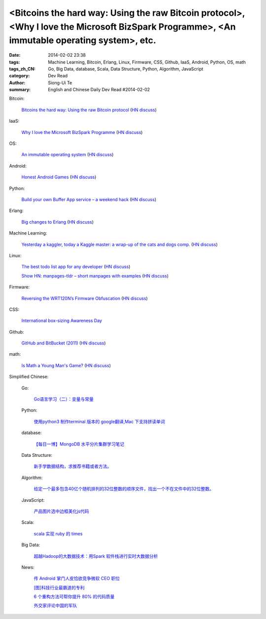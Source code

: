 <Bitcoins the hard way: Using the raw Bitcoin protocol>, <Why I love the Microsoft BizSpark Programme>, <An immutable operating system>, etc.
#############################################################################################################################################

:date: 2014-02-02 23:38
:tags: Machine Learning, Bitcoin, Erlang, Linux, Firmware, CSS, Github, IaaS, Android, Python, OS, math
:tags_zh_CN: Go, Big Data, database, Scala, Data Structure, Python, Algorithm, JavaScript
:category: Dev Read
:author: Siong-Ui Te
:summary: English and Chinese Daily Dev Read #2014-02-02


Bitcoin:

  `Bitcoins the hard way: Using the raw Bitcoin protocol <http://www.righto.com/2014/02/bitcoins-hard-way-using-raw-bitcoin.html>`_
  (`HN discuss <https://news.ycombinator.com/item?id=7162153>`__)

IaaS:

  `Why I love the Microsoft BizSpark Programme <http://theblogbowl.in/your_voice/why-i-absolutely-love-the-microsoft-bizspark-programme/view/>`_
  (`HN discuss <https://news.ycombinator.com/item?id=7164845>`__)

OS:

  `An immutable operating system <http://augustl.com/blog/2014/an_immutable_operating_system/>`_
  (`HN discuss <https://news.ycombinator.com/item?id=7166173>`__)

Android:

  `Honest Android Games <http://honestandroidgames.com/>`_
  (`HN discuss <https://news.ycombinator.com/item?id=7163860>`__)

Python:

  `Build your own Buffer App service – a weekend hack <http://farhan.org/building-your-own-buffer-app.html>`_
  (`HN discuss <https://news.ycombinator.com/item?id=7163932>`__)

Erlang:

  `Big changes to Erlang <http://joearms.github.io/2014/02/01/big-changes-to-erlang.html>`_
  (`HN discuss <https://news.ycombinator.com/item?id=7162113>`__)

Machine Learning:

  `Yesterday a kaggler, today a Kaggle master: a wrap-up of the cats and dogs comp. <http://fastml.com/yesterday-a-kaggler-today-a-kaggle-master-a-wrap-up-of-the-cats-and-dogs-competition/>`_
  (`HN discuss <https://news.ycombinator.com/item?id=7165767>`__)

Linux:

  `The best todo list app for any developer <https://coderwall.com/p/kpd7ra>`_
  (`HN discuss <https://news.ycombinator.com/item?id=7162131>`__)

  `Show HN: manpages-tldr – short manpages with examples <https://github.com/JIghtuse/manpages-tldr>`_
  (`HN discuss <https://news.ycombinator.com/item?id=7166257>`__)

Firmware:

  `Reversing the WRT120N’s Firmware Obfuscation <http://www.devttys0.com/2014/02/reversing-the-wrt120n-firmware-obfuscation/>`_
  (`HN discuss <https://news.ycombinator.com/item?id=7165051>`__)

CSS:

  `International box-sizing Awareness Day <http://css-tricks.com/international-box-sizing-awareness-day/>`_

Github:

  `GitHub and BitBucket (2011) <http://www.pocoo.org/~blackbird/github-vs-bitbucket/bitbucket.html>`_
  (`HN discuss <https://news.ycombinator.com/item?id=7164602>`__)

math:

  `Is Math a Young Man's Game? <http://www.slate.com/articles/life/do_the_math/2003/05/is_math_a_young_mans_game.html>`_
  (`HN discuss <https://news.ycombinator.com/item?id=7166094>`__)



Simplified Chinese:

  Go:

    `Go语言学习（二）：变量与常量 <http://my.oschina.net/xybob/blog/197015>`_

  Python:

    `使用python3 制作terminal 版本的 google翻译,Mac 下支持拼读单词 <http://www.oschina.net/code/snippet_948632_33021>`_

  database:

    `【每日一博】MongoDB 水平分片集群学习笔记 <http://my.oschina.net/costaxu/blog/196980>`_

  Data Structure:

    `新手学数据结构，求推荐书籍或者方法。 <http://segmentfault.com/q/1010000000322305>`_

  Algorithm:

    `给定一个最多包含40亿个随机排列的32位整数的顺序文件，找出一个不在文件中的32位整数。 <http://segmentfault.com/q/1010000000359749>`_

  JavaScript:

    `产品图片选中边框美化js代码 <http://www.oschina.net/code/snippet_1396465_33023>`_

  Scala:

    `scala 实现 ruby 的 times <http://www.oschina.net/code/snippet_250813_33024>`_

  Big Data:

    `超越Hadoop的大数据技术：用Spark 软件栈进行实时大数据分析 <http://www.infoq.com/cn/presentations/real-time-big-data-analytics-with-spark-software-stack>`_

  News:

    `传 Android 掌门人皮恰欲竞争微软 CEO 职位 <http://www.oschina.net/news/48425/sandar-pichai-microsoft-ceo>`_

    `[图]科技行业最霸道的专利 <http://www.cnbeta.com/articles/270927.htm>`_

    `6 个重构方法可帮你提升 80% 的代码质量 <http://www.oschina.net/translate/top-6-refactoring-patterns-to-help-you-score-80-in-code-quality>`_

    `外交家评论中国的军队 <http://www.solidot.org/story?sid=38219>`_
